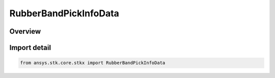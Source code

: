 RubberBandPickInfoData
======================

.. py:class:: ansys.stk.core.stkx.RubberBandPickInfoData

   Bases: :py:class:`~ansys.stk.core.stkx.IRubberBandPickInfoData`

   Rubber-band mouse pick result.

.. py:currentmodule:: RubberBandPickInfoData

Overview
--------


Import detail
-------------

.. code-block:: python

    from ansys.stk.core.stkx import RubberBandPickInfoData




